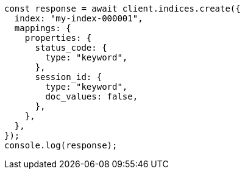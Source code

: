// This file is autogenerated, DO NOT EDIT
// Use `node scripts/generate-docs-examples.js` to generate the docs examples

[source, js]
----
const response = await client.indices.create({
  index: "my-index-000001",
  mappings: {
    properties: {
      status_code: {
        type: "keyword",
      },
      session_id: {
        type: "keyword",
        doc_values: false,
      },
    },
  },
});
console.log(response);
----
